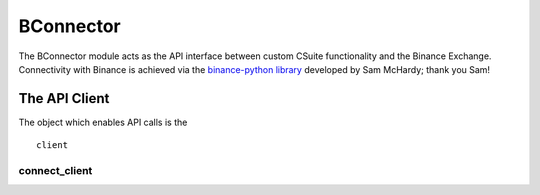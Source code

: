 BConnector
===================================
The BConnector module acts as the API interface between custom CSuite functionality and the Binance Exchange.
Connectivity with Binance is achieved via the `binance-python library <https://python-binance.readthedocs.io/en/latest/index.html#>`_ developed by Sam McHardy; thank you Sam!

The API Client
--------------
The object which enables API calls is the
::
    client

connect_client
**************


